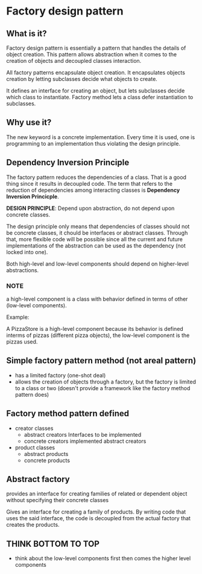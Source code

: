 * Factory design pattern

** What is it?
Factory design pattern is essentially a pattern that handles the
details of object creation. This pattern allows abstraction when it
comes to the creation of objects and decoupled classes interaction.

All factory patterns encapsulate object creation. It encapsulates
objects creation by letting subclasses decide what objects to create.

It defines an interface for creating an object, but lets subclasses
decide which class to instantiate. Factory method lets a class defer
instantiation to subclasses.

** Why use it?
The new keyword is a concrete implementation. Every time it is used,
one is programming to an implementation thus violating the design principle.

** Dependency Inversion Principle
The factory pattern reduces the dependencies of a class. That is a
good thing since it results in decoupled code. The term that refers to
the reduction of dependencies among interacting classes is *Dependency
Inversion Princicple*.

*DESIGN PRINCIPLE*: Depend upon abstraction, do not depend upon
 concrete classes.

The design principle only means that dependencies of classes should
not be concrete classes, it chould be interfaces or abstract
classes. Through that, more flexible code will be possible since all
the current and future implementations of the abstraction can be used
as the dependency (not locked into one).

Both high-level and low-level components should depend on higher-level
abstractions.



*** NOTE
a high-level component is a class with behavior defined in terms of
other (low-level components).

Example:

A PizzaStore is a high-level component because its behavior is defined
interms of pizzas (different pizza objects), the low-level component is
the pizzas used.

** Simple factory pattern method (not areal pattern)
- has a limited factory (one-shot deal)
- allows the creation of objects through a factory, but the factory is
  limited to a class or two (doesn't provide a framework like the
  factory method pattern does)

** Factory method pattern defined
- creator classes
  - abstract creators
    Interfaces to be implemented
  - concrete creators
    implemented abstract creators
    
- product classes
  - abstract products
  - concrete products

** Abstract factory
provides an interface for creating families of related or dependent
object without specifying their concrete classes

Gives an interface for creating a family of products. By writing code
that uses the said interface, the code is decoupled from the actual
factory that creates the products.


    
** THINK BOTTOM TO TOP
- think about the low-level components first then comes the higher
  level components
